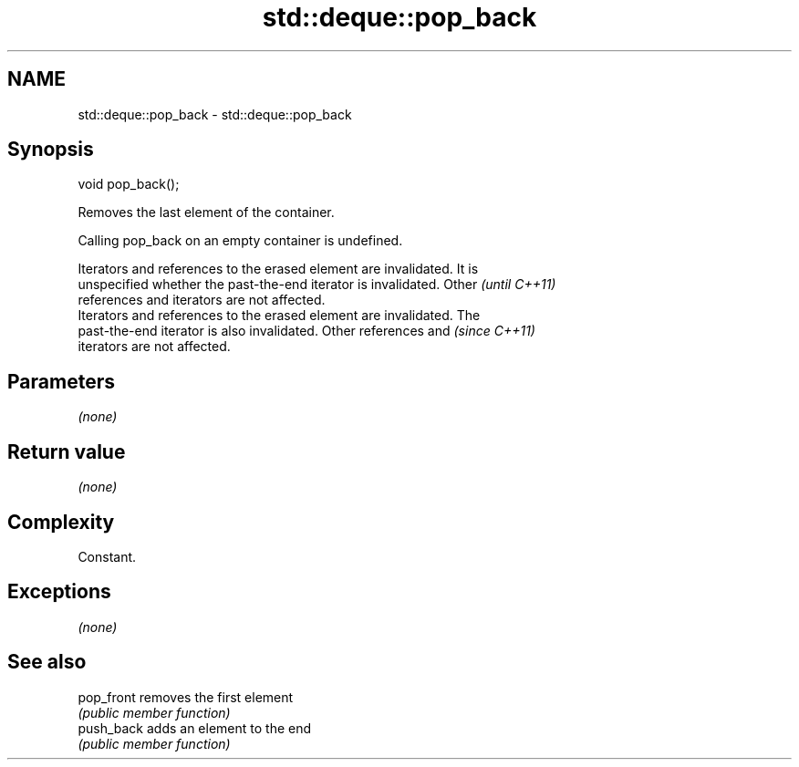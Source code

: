 .TH std::deque::pop_back 3 "Apr  2 2017" "2.1 | http://cppreference.com" "C++ Standard Libary"
.SH NAME
std::deque::pop_back \- std::deque::pop_back

.SH Synopsis
   void pop_back();

   Removes the last element of the container.

   Calling pop_back on an empty container is undefined.

   Iterators and references to the erased element are invalidated. It is
   unspecified whether the past-the-end iterator is invalidated. Other    \fI(until C++11)\fP
   references and iterators are not affected.
   Iterators and references to the erased element are invalidated. The
   past-the-end iterator is also invalidated. Other references and        \fI(since C++11)\fP
   iterators are not affected.

.SH Parameters

   \fI(none)\fP

.SH Return value

   \fI(none)\fP

.SH Complexity

   Constant.

.SH Exceptions

   \fI(none)\fP

.SH See also

   pop_front removes the first element
             \fI(public member function)\fP
   push_back adds an element to the end
             \fI(public member function)\fP
